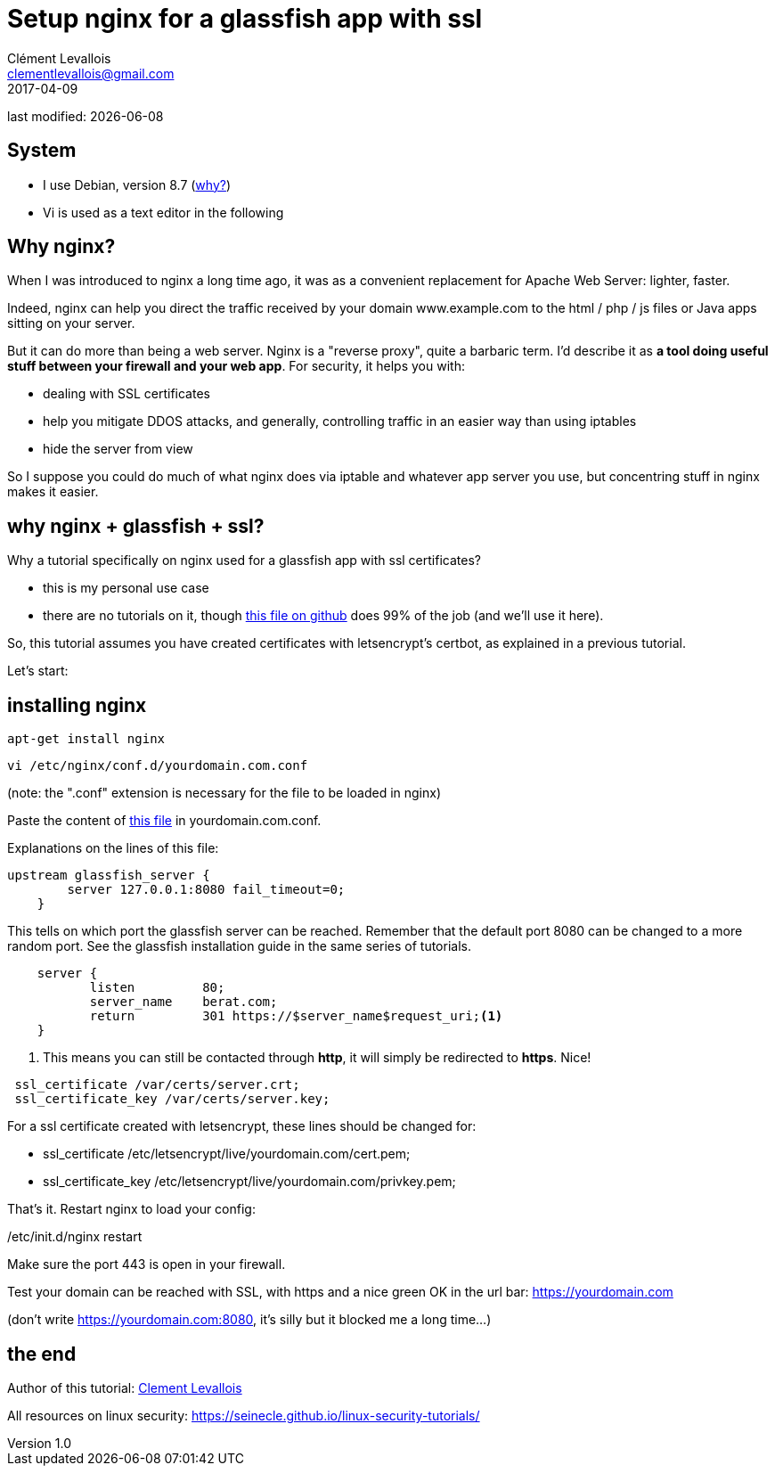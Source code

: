 = Setup nginx for a glassfish app with ssl
Clément Levallois <clementlevallois@gmail.com>
2017-04-09

last modified: {docdate}

:icons!:
:asciimath:
:iconsfont:   font-awesome
:revnumber: 1.0
:example-caption!:
ifndef::imagesdir[:imagesdir: ../images]
ifndef::sourcedir[:sourcedir: ../../../main/java]

//ST: 'Escape' or 'o' to see all sides, F11 for full screen, 's' for speaker notes
//ST: !

== System
//ST: !

- I use Debian, version 8.7 (http://www.pontikis.net/blog/five-reasons-to-use-debian-as-a-server[why?])
- Vi is used as a text editor in the following

== Why nginx?
//ST: !

When I was introduced to nginx a long time ago, it was as a convenient replacement for Apache Web Server: lighter, faster.

Indeed, nginx can help you direct the traffic received by your domain www.example.com to the html / php / js files or Java apps sitting on your server.

//ST: !
But it can do more than being a web server.
Nginx is a "reverse proxy", quite a barbaric term.
I'd describe it as *a tool doing useful stuff between your firewall and your web app*. For security, it helps you with:

//ST: !

- dealing with SSL certificates
- help you mitigate DDOS attacks, and generally, controlling traffic in an easier way than using iptables
- hide the server from view


//ST: !
So I suppose you could do much of what nginx does via iptable and whatever app server you use, but concentring stuff in nginx makes it easier.


== why nginx + glassfish + ssl?
//ST: !

Why a tutorial specifically on nginx used for a glassfish app with ssl certificates?

- this is my personal use case
- there are no tutorials on it, though https://gist.github.com/halid/8fe138babedcb280c784[this file on github] does 99% of the job (and we'll use it here).

//ST: !
So, this tutorial assumes you have created certificates with letsencrypt's certbot, as explained in a previous tutorial.

Let's start:

== installing nginx
//ST: !

 apt-get install nginx

 vi /etc/nginx/conf.d/yourdomain.com.conf

(note: the ".conf" extension is necessary for the file to be loaded in nginx)

Paste the content of https://gist.github.com/halid/8fe138babedcb280c784[this file] in yourdomain.com.conf.

//ST: !
Explanations on the lines of this file:

//ST: !
[source,nginx]
-------------------------------
upstream glassfish_server {
        server 127.0.0.1:8080 fail_timeout=0;
    }
-------------------------------

This tells on which port the glassfish server can be reached.
Remember that the default port 8080 can be changed to a more random port.
See the glassfish installation guide in the same series of tutorials.

//ST: !
[source,nginx]
-------------------------------
    server {
           listen         80;
           server_name    berat.com;
           return         301 https://$server_name$request_uri;<1>
    }
-------------------------------

<1> This means you can still be contacted through *http*, it will simply be redirected to *https*. Nice!

//ST: !
[source,nginx]
-------------------------------
 ssl_certificate /var/certs/server.crt;
 ssl_certificate_key /var/certs/server.key;
-------------------------------

For a ssl certificate created with letsencrypt, these lines should be changed for:

- ssl_certificate /etc/letsencrypt/live/yourdomain.com/cert.pem;
- ssl_certificate_key /etc/letsencrypt/live/yourdomain.com/privkey.pem;

//ST: !
That's it. Restart nginx to load your config:

/etc/init.d/nginx restart

Make sure the port 443 is open in your firewall.

//ST: !

Test your domain can be reached with SSL, with https and a nice green OK in the url bar: https://yourdomain.com

(don't write https://yourdomain.com:8080, it's silly but it blocked me a long time...)


== the end

//ST: !

Author of this tutorial: https://twitter.com/seinecle[Clement Levallois]

All resources on linux security: https://seinecle.github.io/linux-security-tutorials/
